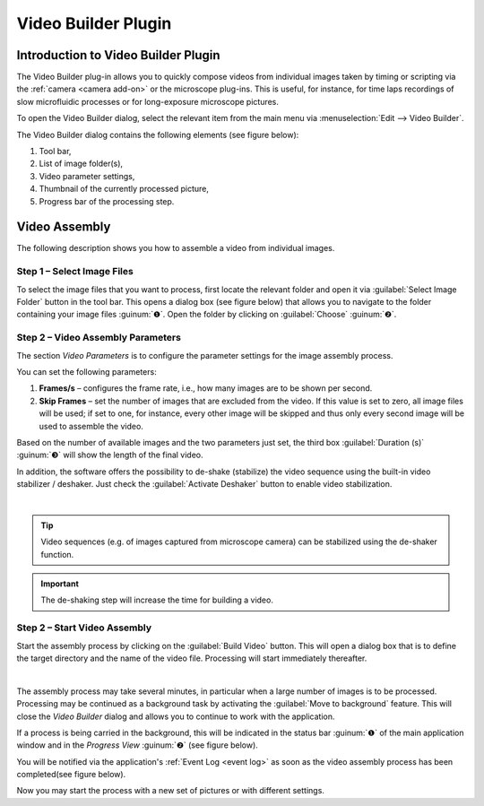 Video Builder Plugin
====================

Introduction to Video Builder Plugin
---------------------------------------

The Video Builder plug-in allows you to quickly compose videos from
individual images taken by timing or scripting via the :ref:`camera <camera add-on>` 
or the microscope plug-ins. This is useful, for instance, for time laps
recordings of slow microfluidic processes or for long-exposure
microscope pictures.

To open the Video Builder dialog, select the relevant item from the
main menu via :menuselection:`Edit --> Video Builder`.

.. image:: ./Pictures/10000201000001310000008F0C4519C7.png

The Video Builder dialog contains the following elements
(see figure below):

.. rst-class:: guinums

1. Tool bar,
2. List of image folder(s),
3. Video parameter settings,
4. Thumbnail of the currently processed picture,
5. Progress bar of the processing step.

.. image:: ./Pictures/1000000000000283000001972BF3C6F7.png


Video Assembly
-----------------------------------------------------

The following description shows you how to assemble a video from
individual images.

Step 1 – Select Image Files
~~~~~~~~~~~~~~~~~~~~~~~~~~~

.. image:: Pictures/folder.svg
   :width: 60
   :align: left

To select the image files that you want to process, first
locate the relevant folder and open it via :guilabel:`Select Image Folder` button 
in the tool bar. This opens a dialog box (see figure below) that allows you to 
navigate to the folder containing your image files :guinum:`❶`. Open the folder 
by clicking on :guilabel:`Choose` :guinum:`❷`.

.. image:: ./Pictures/10000000000002B8000001D0ABD946FD.png

Step 2 – Video Assembly Parameters
~~~~~~~~~~~~~~~~~~~~~~~~~~~~~~~~~~~~~~~~~~~~~~~~~~~~~~~~~~~~~~~~~~~~~~~~~~~~~~~~~~~~~~~~~~~~~~~~~~~

The section *Video Parameters* is to configure the parameter settings for
the image assembly process.

.. image:: ./Pictures/100002010000016E0000008139FB0D6A.png

You can set the following parameters:

.. rst-class:: guinums

1. **Frames/s** – configures the frame rate, i.e., how many images are
   to be shown per second.
2. **Skip Frames** – set the number of images that are excluded from the
   video. If this value is set to zero, all image files will be used; if
   set to one, for instance, every other image will be skipped and thus
   only every second image will be used to assemble the video.

Based on the number of available images and the two parameters just set,
the third box :guilabel:`Duration (s)` :guinum:`❸` will show the length of the final
video.

.. image:: Pictures/deshaker.svg
   :width: 60
   :align: left

In addition, the software offers the possibility to de-shake (stabilize)
the video sequence using the built-in video stabilizer / deshaker. Just check
the :guilabel:`Activate Deshaker` button to enable video stabilization.

|

.. tip::
   Video sequences (e.g. of images captured from  
   microscope camera) can be stabilized using the de-shaker 
   function. 

.. admonition:: Important
   :class: note

   The de-shaking step will increase the     
   time for building a video.  

Step 2 – Start Video Assembly
~~~~~~~~~~~~~~~~~~~~~~~~~~~~~

.. image:: Pictures/movie_run.svg
   :width: 60
   :align: left

Start the assembly process by clicking on the :guilabel:`Build Video` button.
This will open a dialog box that is to define the target directory and
the name of the video file. Processing will start immediately
thereafter.

|

.. image:: Pictures/background.svg
   :width: 60
   :align: left

The assembly process may take several minutes, in particular
when a large number of images is to be processed. Processing may be
continued as a background task by activating the :guilabel:`Move to background` 
feature. This will close the *Video Builder* dialog and allows you to continue
to work with the application.

If a process is being carried in the background, this will be indicated
in the status bar :guinum:`❶` of the main application window and in the 
*Progress View*  :guinum:`❷` (see figure below).

.. image:: ./Pictures/1000000000000268000001692F31C313.png

You will be notified via the application's :ref:`Event Log <event log>` as
soon as the video assembly process has been completed(see figure below).

.. image:: ./Pictures/100002010000027F000000853E1FBCAB.png

Now you may start the process with a new set of pictures or with
different settings.
